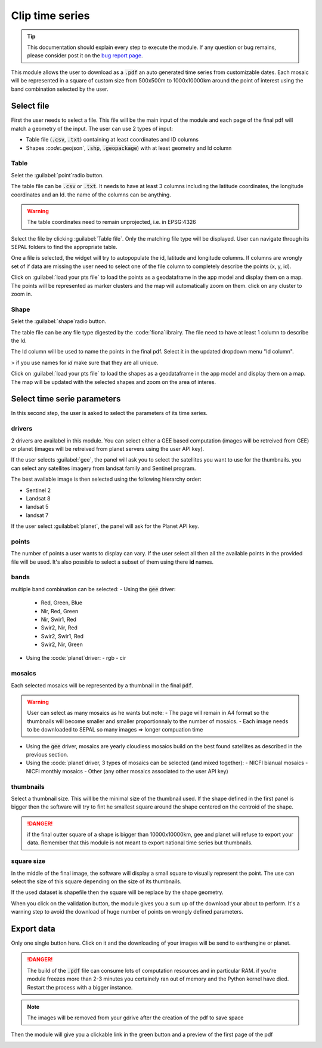 Clip time series
================

.. tip::

    This documentation should explain every step to execute the module. If any question or bug remains, please consider post it on the `bug report page <https://github.com/openforis/clip-time-series/issues/new>`_.

This module allows the user to download as a :code:`.pdf` an auto generated time series from customizable dates. 
Each mosaic will be represented in a square of custom size from 500x500m to 1000x10000km around the point of interest using the band combination selected by the user. 


Select file 
-----------

First the user needs to select a file. This file will be the main input of the module and each page of the final pdf will match a geometry of the input. The user can use 2 types of input: 

-   Table file (:code:`.csv`, :code:`.txt`) containing at least coordinates and ID columns
-   Shapes `:code:`.geojson`, :code:`.shp`, :code:`.geopackage`) with at least geometry and Id column

Table
*****

Selet the :guilabel:`point`radio button.

The table file can be :code:`.csv` or :code:`.txt`. It needs to have at least 3 columns including the latitude coordinates, the longitude coordinates and an Id. the name of the columns can be anything. 

.. warning::

    The table coordinates need to remain unprojected, i.e. in EPSG:4326
    
Select the file by clicking :guilabel:`Table file`. Only the matching file type will be displayed. User can navigate through its SEPAL folders to find the appropriate table. 

One a file is selected, the widget will try to autopopulate the id, latitude and longitude columns. If columns are wrongly set of if data are missing the user need to select one of the file column to completely describe the points (x, y, id).

.. image:: https://raw.githubusercontent.com/openforis/clip-time-series/master/doc/img/input_table.png
    :alt: input table
    
Click on :guilabel:`load your pts file` to load the points as a geodataframe in the app model and display them on a map. 
The points will be represented as marker clusters and the map will automatically zoom on them. click on any cluster to zoom in. 

.. image:: https://raw.githubusercontent.com/openforis/clip-time-series/master/doc/img/map_table.png

.. tips::

    Click on :guilabel:`download test dataset` will automatically download and validate a set of point in the app. Use it to discover the module functionalities.
    
Shape
*****

Selet the :guilabel:`shape`radio button.

The table file can be any file type digested by the :code:`fiona`librairy. The file need to have at least 1 column to describe the Id.

The Id column will be used to name the points in the final pdf. Select it in the updated dropdown menu "Id column". 

> if you use names for `id` make sure that they are all unique. 

.. image:: https://raw.githubusercontent.com/openforis/clip-time-series/master/doc/img/input_shape.png
    :alt: input_shape

Click on :guilabel:`load your pts file` to load the shapes as a geodataframe in the app model and display them on a map. The map will be updated with the selected shapes and zoom on the area of interes.

.. image:: https://raw.githubusercontent.com/openforis/clip-time-series/master/doc/img/map_shape.png
    :alt: map_shape

Select time serie parameters
----------------------------

In this second step, the user is asked to select the parameters of its time series.

drivers
*******

2 drivers are availabel in this module. You can select either a GEE based computation (images will be retreived from GEE) or planet (images will be retreived from planet servers using the user API key). 

If the user selects :guilabel:`gee`, the panel will ask you to select the satellites you want to use for the thumbnails. you can select any satellites imagery from landsat family and Sentinel program. 

The best available image is then selected using the following hierarchy order: 

- Sentinel 2
- Landsat 8
- landsat 5
- landsat 7

If the user select :guilabbel:`planet`, the panel will ask for the Planet API key.

points
******

The number of points a user wants to display can vary. If the user select all then all the available points in the provided file will be used. It's also possible to select a subset of them using there **id** names. 

bands
*****

multiple band combination can be selected:
-   Using the :code:`gee` driver: 
    -   Red, Green, Blue
    -   Nir, Red, Green
    -   Nir, Swir1, Red 
    -   Swir2, Nir, Red 
    -   Swir2, Swir1, Red
    -   Swir2, Nir, Green
-   Using the :code:`planet`driver:
    -   rgb
    -   cir

mosaics
*******

Each selected mosaics will be represented by a thumbnail in the final :code:`pdf`. 

.. warning::

    User can select as many mosaics as he wants but note:
    -   The page will remain in A4 format so the thumbnails will become smaller and smaller proportionnaly to the number of mosaics.
    -   Each image needs to be downloaded to SEPAL so many images => longer compuation time
    
-   Using the :code:`gee` driver, mosaics are yearly cloudless mosaics build on the best found satellites as described in the previous section.
-   Using the :code:`planet`driver, 3 types of mosaics can be selected (and mixed together):
    -   NICFI bianual mosaics
    -   NICFI monthly mosaics
    -   Other (any other mosaics associated to the user API key)

thumbnails
**********

Select a thumbnail size. This will be the minimal size of the thumbnail used. If the shape defined in the first panel is bigger then the software will try to fint he smallest square around the shape centered on the centroid of the shape.

.. danger::

    if the final outter square of a shape is bigger than 10000x10000km, gee and planet will refuse to export your data. Remember that this module is not meant to export national time series but thumbnails.

square size
***********

In the middle of the final image, the software will display a small square to visually represent the point. The use can select the size of this square depending on the size of its thumbnails. 

If the used dataset is shapefile then the square will be replace by the shape geometry.



When you click on the validation button, the module gives you a sum up of the download your about to perform. It's a warning step to avoid the download of huge number of points on wrongly defined parameters. 

.. image:: https://raw.githubusercontent.com/openforis/clip-time-series/master/doc/img/viz_gee.png
    :alt: viz



Export data
-----------

Only one single button here. 
Click on it and the downloading of your images will be send to earthengine or planet.

.. danger::

    The build of the :code:`.pdf` file can consume lots of computation resources and in particular RAM. if you're module freezes more than 2-3 minutes you certainely ran out of memory and the Python kernel have died. Restart the process with a bigger instance.
    
.. image:: https://raw.githubusercontent.com/openforis/clip-time-series/master/doc/img/process_loading.png
    :alt: process_loading

.. note:: 

    The images will be removed from your gdrive after the creation of the pdf to save space

Then the module will give you a clickable link in the green button and a preview of the first page of the pdf

.. image:: https://raw.githubusercontent.com/openforis/clip-time-series/master/doc/img/output_shape_planet.png
    :alt: results
    :width: 49%
    
.. image:: https://raw.githubusercontent.com/openforis/clip-time-series/master/doc/img/output_table_planet.png
    :alt: results
    :width: 49%
    
.. image:: https://raw.githubusercontent.com/openforis/clip-time-series/master/doc/img/output_table_landsat.png
    :alt: results
    :width: 49%
